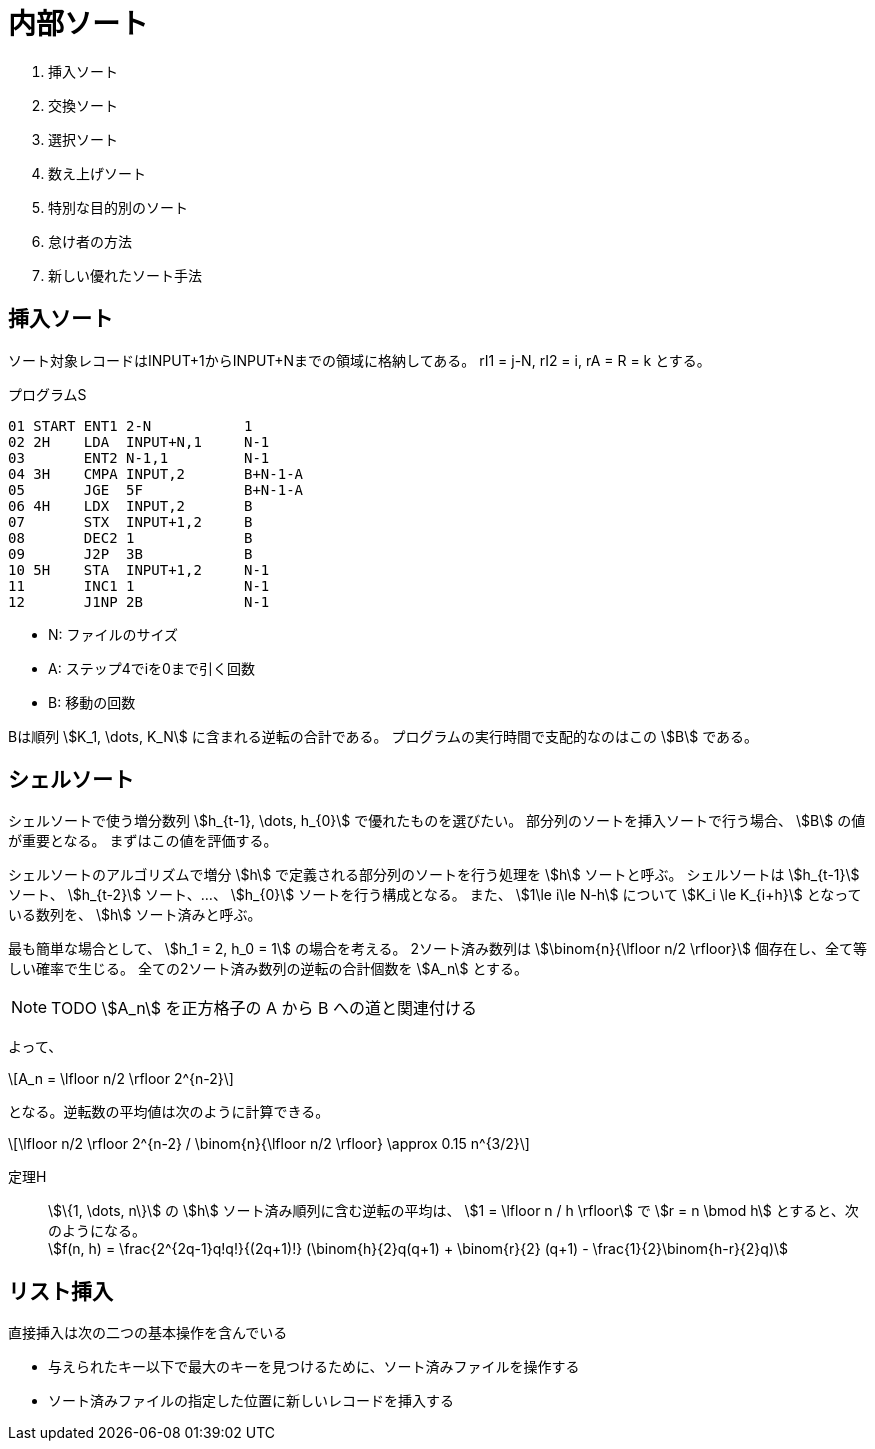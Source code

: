 [#taocp-4A-5-2]
= 内部ソート

. 挿入ソート
. 交換ソート
. 選択ソート
. 数え上げソート
. 特別な目的別のソート
. 怠け者の方法
. 新しい優れたソート手法

== 挿入ソート

ソート対象レコードはINPUT+1からINPUT+Nまでの領域に格納してある。
rI1 = j-N, rI2 = i, rA = R = k とする。

.プログラムS
----
01 START ENT1 2-N           1
02 2H    LDA  INPUT+N,1     N-1
03       ENT2 N-1,1         N-1
04 3H    CMPA INPUT,2       B+N-1-A
05       JGE  5F            B+N-1-A
06 4H    LDX  INPUT,2       B
07       STX  INPUT+1,2     B
08       DEC2 1             B
09       J2P  3B            B
10 5H    STA  INPUT+1,2     N-1
11       INC1 1             N-1
12       J1NP 2B            N-1
----

* N: ファイルのサイズ
* A: ステップ4でiを0まで引く回数
* B: 移動の回数

Bは順列 stem:[K_1, \dots, K_N] に含まれる逆転の合計である。
プログラムの実行時間で支配的なのはこの stem:[B] である。

== シェルソート

シェルソートで使う増分数列 stem:[h_{t-1}, \dots, h_{0}] で優れたものを選びたい。
部分列のソートを挿入ソートで行う場合、 stem:[B] の値が重要となる。
まずはこの値を評価する。

シェルソートのアルゴリズムで増分 stem:[h] で定義される部分列のソートを行う処理を stem:[h] ソートと呼ぶ。
シェルソートは stem:[h_{t-1}] ソート、 stem:[h_{t-2}] ソート、...、 stem:[h_{0}] ソートを行う構成となる。
また、 stem:[1\le i\le N-h] について stem:[K_i \le K_{i+h}] となっている数列を、 stem:[h] ソート済みと呼ぶ。

最も簡単な場合として、 stem:[h_1 = 2, h_0 = 1] の場合を考える。
2ソート済み数列は stem:[\binom{n}{\lfloor n/2 \rfloor}] 個存在し、全て等しい確率で生じる。
全ての2ソート済み数列の逆転の合計個数を stem:[A_n] とする。

[NOTE]
====
TODO stem:[A_n] を正方格子の A から B への道と関連付ける
====

よって、

[latexmath]
++++
A_n = \lfloor n/2 \rfloor 2^{n-2}
++++

となる。逆転数の平均値は次のように計算できる。

[latexmath]
++++
\lfloor n/2 \rfloor 2^{n-2} / \binom{n}{\lfloor n/2 \rfloor} \approx 0.15 n^{3/2}
++++

定理H::
  stem:[\{1, \dots, n\}] の stem:[h] ソート済み順列に含む逆転の平均は、
  stem:[1 = \lfloor n / h \rfloor] で stem:[r = n \bmod h] とすると、次のようになる。 +
  stem:[f(n, h) = \frac{2^{2q-1}q!q!}{(2q+1)!} (\binom{h}{2}q(q+1) + \binom{r}{2} (q+1) - \frac{1}{2}\binom{h-r}{2}q)]

== リスト挿入

直接挿入は次の二つの基本操作を含んでいる

* 与えられたキー以下で最大のキーを見つけるために、ソート済みファイルを操作する
* ソート済みファイルの指定した位置に新しいレコードを挿入する
